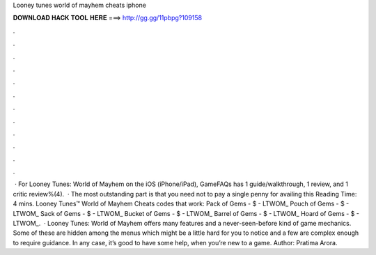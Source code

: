 Looney tunes world of mayhem cheats iphone

𝐃𝐎𝐖𝐍𝐋𝐎𝐀𝐃 𝐇𝐀𝐂𝐊 𝐓𝐎𝐎𝐋 𝐇𝐄𝐑𝐄 ===> http://gg.gg/11pbpg?109158

.

.

.

.

.

.

.

.

.

.

.

.

 · For Looney Tunes: World of Mayhem on the iOS (iPhone/iPad), GameFAQs has 1 guide/walkthrough, 1 review, and 1 critic review%(4).  · The most outstanding part is that you need not to pay a single penny for availing this  Reading Time: 4 mins. Looney Tunes™ World of Mayhem Cheats codes that work: Pack of Gems - $ - LTWOM_ Pouch of Gems - $ - LTWOM_ Sack of Gems - $ - LTWOM_ Bucket of Gems - $ - LTWOM_ Barrel of Gems - $ - LTWOM_ Hoard of Gems - $ - LTWOM_.  · Looney Tunes: World of Mayhem offers many features and a never-seen-before kind of game mechanics. Some of these are hidden among the menus which might be a little hard for you to notice and a few are complex enough to require guidance. In any case, it’s good to have some help, when you’re new to a game. Author: Pratima Arora.